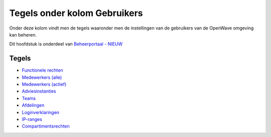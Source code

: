 Tegels onder kolom Gebruikers
=============================

Onder deze kolom vindt men de tegels waaronder men de instellingen van
de gebruikers van de OpenWave omgeving kan beheren.

Dit hoofdstuk is onderdeel van `Beheerportaal -
NIEUW </docs/probleemoplossing/portalen_en_moduleschermen/beheerportaal_nieuw.md>`__

Tegels
------

-  `Functionele
   rechten </docs/probleemoplossing/portalen_en_moduleschermen/beheerportaal_nieuw/tegels_kolom_gebruikers/rechten.md>`__
-  `Medewerkers
   (alle) </docs/probleemoplossing/portalen_en_moduleschermen/beheerportaal_nieuw/tegels_kolom_gebruikers/medewerkers_alle.md>`__
-  `Medewerkers
   (actief) </docs/probleemoplossing/portalen_en_moduleschermen/beheerportaal_nieuw/tegels_kolom_gebruikers/medewerkers_actief.md>`__
-  `Adviesinstanties </docs/probleemoplossing/portalen_en_moduleschermen/beheerportaal_nieuw/tegels_kolom_gebruikers/adviesinstanties.md>`__
-  `Teams </docs/probleemoplossing/portalen_en_moduleschermen/beheerportaal_nieuw/tegels_kolom_gebruikers/teams.md>`__
-  `Afdelingen </docs/probleemoplossing/portalen_en_moduleschermen/beheerportaal_nieuw/tegels_kolom_gebruikers/afdelingen.md>`__
-  `Loginverklaringen </docs/probleemoplossing/portalen_en_moduleschermen/beheerportaal_nieuw/tegels_kolom_gebruikers/loginverklaringen.md>`__
-  `IP-ranges </docs/probleemoplossing/portalen_en_moduleschermen/beheerportaal_nieuw/tegels_kolom_gebruikers/ipranges.md>`__
-  `Compartimentsrechten </docs/probleemoplossing/portalen_en_moduleschermen/beheerportaal_nieuw/tegels_kolom_gebruikers/compartimentsrechten.md>`__
